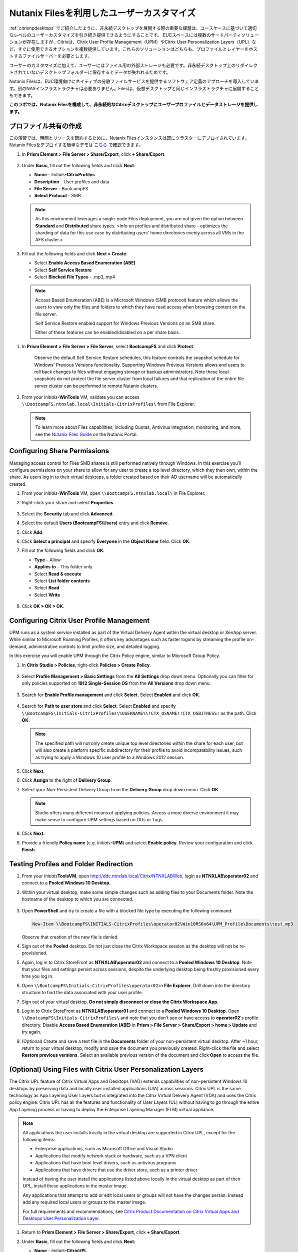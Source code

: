 .. _citrixfiles:

-------------------------------
Nutanix Filesを利用したユーザーカスタマイズ
-------------------------------

:ref:`citrixnpdesktops` でご紹介したように、非永続デスクトップを展開する際の重要な課題は、ユースケースに基づいて適切なレベルのユーザーカスタマイズを引き続き提供できるようにすることです。 EUCスペースには複数のサードパーティソリューションが存在しますが、Citrixは、Citrix User Profile Management（UPM）やCitrix User Personalization Layers（UPL）など、すぐに使用できるオプションを複数提供しています。これらのソリューションはどちらも、プロファイルとレイヤーをホストするファイルサーバーを必要とします。

ユーザーのカスタマイズに加えて、ユーザーにはファイル用の外部ストレージも必要です。非永続デスクトップ上のリダイレクトされていないデスクトップフォルダーに保存するとデータが失われるためです。

Nutanix Filesは、EUC環境向けにネイティブの分散ファイルサービスを提供するソフトウェア定義のアプローチを導入しています。別のNASインフラストラクチャは必要ありません。Filesは、仮想デスクトップと同じインフラストラクチャに展開することもできます。

**このラボでは、Nutanix Filesを構成して、非永続的なCitrixデスクトップにユーザープロファイルとデータストレージを提供します。**

プロファイル共有の作成
+++++++++++++++++++++++

この演習では、時間とリソースを節約するために、Nutanix Filesインスタンスは既にクラスターにデプロイされています。 Nutanix Filesをデプロイする簡単なデモは `こちら <https://www.youtube.com/watch?v=gJagnILsd94>`_ で確認できます。

#. In **Prism Element > File Server > Share/Export**, click **+ Share/Export**.

   .. figure:: images/1.png

#. Under **Basic**, fill out the following fields and click **Next**:

   - **Name** - *Initials*\ **-CitrixProfiles**
   - **Description** - User profiles and data
   - **File Server** - BootcampFS
   - **Select Protocol** - SMB

   .. note::

      As this environment leverages a single-node Files deployment, you are not given the option between **Standard** and **Distributed** share types. <Info on profiles and distributed share - optimizes the sharding of data for this use case by distributing users' home directories evenly across all VMs in the AFS cluster.>

#. Fill out the following fields and click **Next > Create**:

   - Select **Enable Access Based Enumeration (ABE)**
   - Select **Self Service Restore**
   - Select **Blocked File Types** - .mp3,.mp4

   .. figure:: images/13.png

   .. note::

     Access Based Enumeration (ABE) is a Microsoft Windows (SMB protocol) feature which allows the users to view only the files and folders to which they have read access when browsing content on the file server.

     Self Service Restore enabled support for Windows Previous Versions on an SMB share.

     Either of these features can be enabled/disabled on a per share basis.

.. #. Repeat **Steps 1-3** to create an additional Share named *Initials*\ **-DepartmentShare**, without any Blocked File Types.

   .. figure:: images/14.png

#. In **Prism Element > File Server > File Server**, select **BootcampFS** and click **Protect**.

   .. figure:: images/2.png

     Observe the default Self Service Restore schedules, this feature controls the snapshot schedule for Windows' Previous Versions functionality. Supporting Windows Previous Versions allows end users to roll back changes to files without engaging storage or backup administrators. Note these local snapshots do not protect the file server cluster from local failures and that replication of the entire file server cluster can be performed to remote Nutanix clusters.

#. From your *Initials*\ **-WinTools** VM, validate you can access ``\\BootcampFS.ntnxlab.local\Initials-CitrixProfiles\`` from File Explorer.

   .. figure:: images/3.png

   .. note::

     To learn more about Files capabilities, including Quotas, Antivirus integration, monitoring, and more, see the `Nutanix Files Guide <https://portal.nutanix.com/#/page/docs/details?targetId=Files-v3_6:Files-v3_6>`_ on the Nutanix Portal.

Configuring Share Permissions
+++++++++++++++++++++++++++++

Managing access control for Files SMB shares is still performed natively through Windows. In this exercise you'll configure permissions on your share to allow for any user to create a top level directory, which they then own, within the share. As users log in to their virtual desktops, a folder created based on their AD username will be automatically created.

#. From your *Initials*\ **-WinTools** VM, open ``\\BootcampFS.ntnxlab.local\`` in File Explorer.

#. Right-click your share and select **Properties**.

   .. figure:: images/4.png

#. Select the **Security** tab and click **Advanced**.

#. Select the default **Users (BootcampFS\\Users)** entry and click **Remove**.

#. Click **Add**.

#. Click **Select a principal** and specify **Everyone** in the **Object Name** field. Click **OK**.

#. Fill out the following fields and click **OK**:

   - **Type** - Allow
   - **Applies to** - This folder only
   - Select **Read & execute**
   - Select **List folder contents**
   - Select **Read**
   - Select **Write**

   .. figure:: images/5.png

#. Click **OK > OK > OK**.

   .. figure:: images/6.png

Configuring Citrix User Profile Management
++++++++++++++++++++++++++++++++++++++++++

UPM runs as a system service installed as part of the Virtual Delivery Agent within the virtual desktop or XenApp server. While similar to Microsoft Roaming Profiles, it offers key advantages such as faster logons by streaming the profile on-demand, administrative controls to limit profile size, and detailed logging.

In this exercise you will enable UPM through the Citrix Policy engine, similar to Microsoft Group Policy.

#. In **Citrix Studio > Policies**, right-click **Policies > Create Policy**.

   .. figure:: images/7.png

#. Select **Profile Management > Basic Settings** from the **All Settings** drop down menu. Optionally you can filter for only policies supported on **1912 Single-Session OS** from the **All Versions** drop down menu.

   .. figure:: images/8.png

#. Search for **Enable Profile management** and click **Select**. Select **Enabled** and click **OK**.

   .. figure:: images/9.png

#. Search for **Path to user store** and click **Select**. Select **Enabled** and specify ``\\BootcampFS\Initials-CitrixProfiles\%USERNAME%\!CTX_OSNAME!!CTX_OSBITNESS!`` as the path. Click **OK**.

   .. figure:: images/10.png

   .. note::

     The specified path will not only create unique top level directories within the share for each user, but will also create a platform specific subdirectory for their profile to avoid incompatability issues, such as trying to apply a Windows 10 user profile to a Windows 2012 session.

#. Click **Next**.

#. Click **Assign** to the right of **Delivery Group**.

#. Select your Non-Persistent Delivery Group from the **Delivery Group** drop down menu. Click **OK**.

   .. figure:: images/11.png

   .. note::

     Studio offers many different means of applying policies. Across a more diverse environment it may make sense to configure UPM settings based on OUs or Tags.

#. Click **Next**.

#. Provide a friendly **Policy name** (e.g. *Initials*\ **-UPM**) and select **Enable policy**. Review your configuration and click **Finish**.

   .. figure:: images/12.png

Testing Profiles and Folder Redirection
+++++++++++++++++++++++++++++++++++++++

#. From your *Initials*\ **ToolsVM**, open http://ddc.ntnxlab.local/Citrix/NTNXLABWeb, login as **NTNXLAB\\operator02** and connect to a **Pooled Windows 10 Desktop**.

#. Within your virtual desktop, make some simple changes such as adding files to your Documents folder. Note the hostname of the desktop to which you are connected.

   .. figure:: images/afsprofiles15.png

#. Open **PowerShell** and try to create a file with a blocked file type by executing the following command:

   .. code-block:: PowerShell

      New-Item \\BootcampFS\INITIALS-CitrixProfiles\operator02\Win10RS6x64\UPM_Profile\Documents\test.mp3

   Observe that creation of the new file is denied.

#. Sign out of the **Pooled** desktop. Do not just close the Citrix Workspace session as the desktop will not be re-provisioned.

#. Again, log in to Citrix StoreFront as **NTNXLAB\\operator02** and connect to a **Pooled Windows 10 Desktop**. Note that your files and settings persist across sessions, despite the underlying desktop being freshly provisioned every time you log in.

#. Open ``\\BootcampFS\Initials-CitrixProfiles\operator02`` in **File Explorer**. Drill down into the directory structure to find the data associated with your user profile.

#. Sign out of your virtual desktop. **Do not simply disconnect or close the Citrix Workspace App**.

#. Log in to Citrix StoreFront as **NTNXLAB\\operator01** and connect to a **Pooled Windows 10 Desktop**. Open ``\\BootcampFS\Initials-CitrixProfiles\`` and note that you don't see or have access to **operator02**'s profile directory. Disable **Access Based Enumeration (ABE)** in **Prism > File Server > Share/Export > home > Update** and try again.

#. (Optional) Create and save a text file in the **Documents** folder of your non-persistent virtual desktop. After ~1 hour, return to your virtual desktop, modify and save the document you previously created. Right-click the file and select **Restore previous versions**. Select an available previous version of the document and click **Open** to access the file.

.. figure:: images/afsprofiles16.png

(Optional) Using Files with Citrix User Personalization Layers
++++++++++++++++++++++++++++++++++++++++++++++++++++++++++++++

The Citrix UPL feature of Citrix Virtual Apps and Desktops (VAD) extends capabilities of non-persistent Windows 10 desktops by preserving data and locally user installed applications (UIA) across sessions.  Citrix UPL is the same technology as App Layering User Layers but is integrated into the Citrix Virtual Delivery Agent (VDA) and uses the Citrix policy engine.  Citrix UPL has all the features and functionality of User Layers (UL) without having to go through the entire App Layering process or having to deploy the Enterprise Layering Manager (ELM) virtual appliance.

.. note::

   All applications the user installs locally in the virtual desktop are supported in Citrix UPL, except for the following items:

   - Enterprise applications, such as Microsoft Office and Visual Studio
   - Applications that modify network stack or hardware, such as a VPN client
   - Applications that have boot level drivers, such as antivirus programs
   - Applications that have drivers that use the driver store, such as a printer driver

   Instead of having the user install the applications listed above locally in the virtual desktop as part of their UPL, install these applications in the master image.

   Any applications that attempt to add or edit local users or groups will not have the changes persist.  Instead add any required local users or groups to the master image.

   For full requirements and recommendations, see `Citrix Product Documentation on Citrix Virtual Apps and Desktops User Personalization Layer <https://docs.citrix.com/en-us/citrix-virtual-apps-desktops/install-configure/user-personalization-layer.html>`_.

#. Return to **Prism Element > File Server > Share/Export**, click **+ Share/Export**.

#. Under **Basic**, fill out the following fields and click **Next**:

   - **Name** - *Initials*\ **-CitrixUPL**
   - **Description** - Citrix UPL storage
   - **File Server** - BootcampFS
   - **Select Protocol** - SMB

#. Click **Next > Create**.

#. From your *Initials*\ **-WinTools** VM, open ``\\BootcampFS.ntnxlab.local\`` in File Explorer.

#. Open your *Initials*\ **-CitrixUPL** share and create a new directory named **Users**.

   .. figure:: images/15.png

   .. note::

      The folder name is hard coded in Citrix UPL and must be named **Users**.

#. Return to **Citrix Studio > Policies**. Right-click your **UPM** policy and select **Disable**.

   You will be applying your UPL policy to the same group of desktops.

#. Click **Create Policy**.

#. Specify **User Layer** in the **Search** field to filter for the required settings.

   .. figure:: images/16.png

#. Select **User Layer Repository Path** and specify the path to your *Initials*\ **-CitrixUPL** share. Do not include the **Users** folder in the path, this will be appended automatically. Click **OK**

   .. figure:: images/17.png

#. Select **User Layer Size in GB** and specify a value of **20** GB. Click **OK**.

   .. note:: The default value of 0 will configure 10GB UPL disks.

#. Click **Next**.

#. Click **Assign** to the right of **Delivery Group**.

#. Select your Non-Persistent Delivery Group from the **Delivery Group** drop down menu. Click **OK**.

   .. figure:: images/11.png

   .. note::

      Citrix UPL works with Pooled-Random and Pooled-Static Machine Catalogs. Citrix UPL does not support Pooled-Static Machine Catalogs with Citrix Personal vDisk (now deprecated) or dedicated, persistent machines that save changes to local disk.

#. Click **Next**.

#. Provide a friendly **Policy name** (e.g. *Initials*\ **-UPL**) and select **Enable policy**. Review your configuration and click **Finish**.

#. From your *Initials*\ **ToolsVM**, open http://ddc.ntnxlab.local/Citrix/NTNXLABWeb, login as **NTNXLAB\\operator03** and connect to a **Pooled Windows 10 Desktop**.

#. Open ``\\BootcampFS.ntnxlab.local\<Initials>-CitrixUPL\Users`` in File Explorer and note there is now a directory for your user containing a VHD with your personal desktop layer.

   .. figure:: images/18.png

#. Download and install **Mozilla Firefox** on your desktop. Launch Firefox and configure as your default browser.

#. Restart your virtual desktop.

#. After ~2 minutes, return to Citrix StoreFront and launch another **Pooled Windows 10 Desktop**. Observe that Firefox in still installed and configured as your default browser. Launch Firefox and note that the initial setup does not run again, as it has saved the settings from the previous session.

   .. figure:: images/19.png

#. Disconnect from your virtual desktop.

Takeaways
+++++++++

- Nutanix Files provides native files services suitable for storing user profile, data, and Citrix User Personalization Layer VHD files.

- Citrix User Personalization Layer is a simplified version of App Layering User Layers for non-persistent Provisioning and Machine Creation Services images.

- Nutanix Files can be deployed on the same Nutanix cluster as your Citrix virtual desktops, resulting in better utilization of storage capacity and eliminating additional storage silos.

- Supporting mixed workloads (e.g. virtual desktops and file services) is further enhanced by Nutanix's ability to mix different node configurations within a single cluster, such as:

  - Mixing storage heavy and compute heavy nodes
  - Expanding a cluster with Storage Only nodes to increase storage capacity without incurring additional virtualization licensing costs
  - Mixing different generations of hardware (e.g. NX-3460-G6 + NX-6235-G5)
  - Mixing all flash nodes with hybrid nodes
  - Mixing NVIDIA GPU nodes with non-GPU nodes
